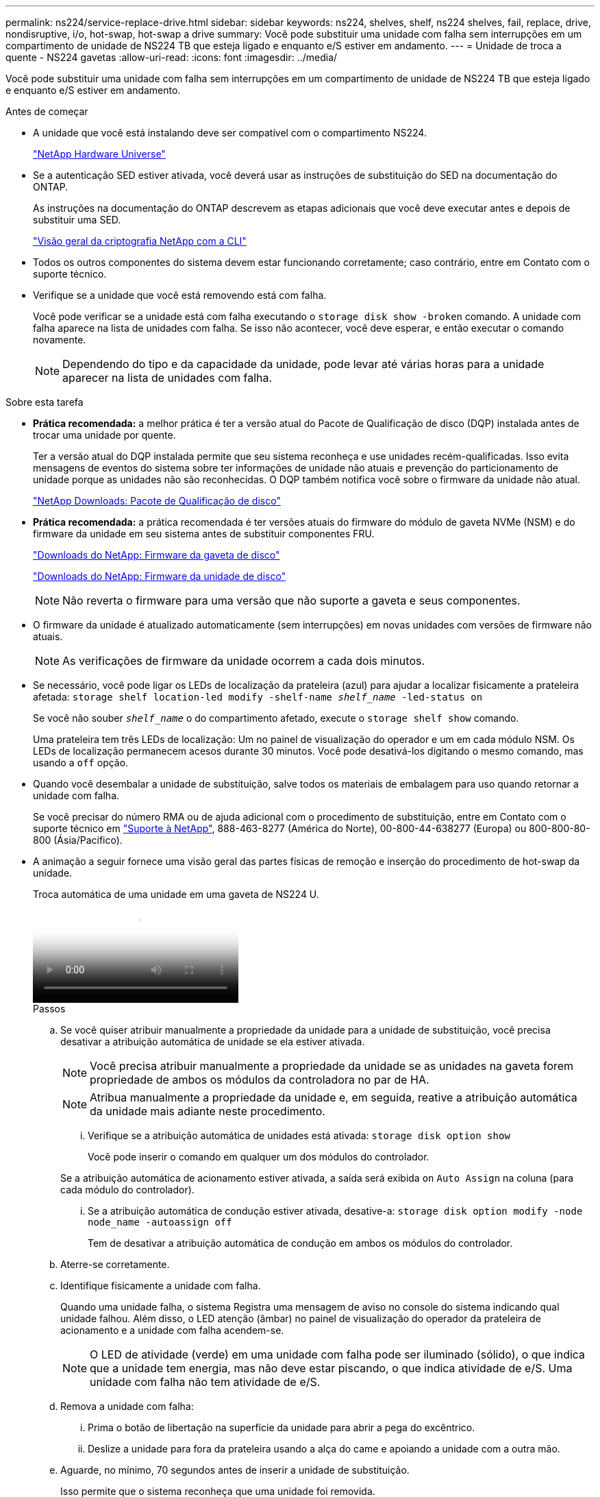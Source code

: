 ---
permalink: ns224/service-replace-drive.html 
sidebar: sidebar 
keywords: ns224, shelves, shelf, ns224 shelves, fail, replace, drive, nondisruptive, i/o, hot-swap, hot-swap a drive 
summary: Você pode substituir uma unidade com falha sem interrupções em um compartimento de unidade de NS224 TB que esteja ligado e enquanto e/S estiver em andamento. 
---
= Unidade de troca a quente - NS224 gavetas
:allow-uri-read: 
:icons: font
:imagesdir: ../media/


[role="lead"]
Você pode substituir uma unidade com falha sem interrupções em um compartimento de unidade de NS224 TB que esteja ligado e enquanto e/S estiver em andamento.

.Antes de começar
* A unidade que você está instalando deve ser compatível com o compartimento NS224.
+
https://hwu.netapp.com["NetApp Hardware Universe"^]

* Se a autenticação SED estiver ativada, você deverá usar as instruções de substituição do SED na documentação do ONTAP.
+
As instruções na documentação do ONTAP descrevem as etapas adicionais que você deve executar antes e depois de substituir uma SED.

+
https://docs.netapp.com/us-en/ontap/encryption-at-rest/index.html["Visão geral da criptografia NetApp com a CLI"^]

* Todos os outros componentes do sistema devem estar funcionando corretamente; caso contrário, entre em Contato com o suporte técnico.
* Verifique se a unidade que você está removendo está com falha.
+
Você pode verificar se a unidade está com falha executando o `storage disk show -broken` comando. A unidade com falha aparece na lista de unidades com falha. Se isso não acontecer, você deve esperar, e então executar o comando novamente.

+

NOTE: Dependendo do tipo e da capacidade da unidade, pode levar até várias horas para a unidade aparecer na lista de unidades com falha.



.Sobre esta tarefa
* *Prática recomendada:* a melhor prática é ter a versão atual do Pacote de Qualificação de disco (DQP) instalada antes de trocar uma unidade por quente.
+
Ter a versão atual do DQP instalada permite que seu sistema reconheça e use unidades recém-qualificadas. Isso evita mensagens de eventos do sistema sobre ter informações de unidade não atuais e prevenção do particionamento de unidade porque as unidades não são reconhecidas. O DQP também notifica você sobre o firmware da unidade não atual.

+
https://mysupport.netapp.com/site/downloads/firmware/disk-drive-firmware/download/DISKQUAL/ALL/qual_devices.zip["NetApp Downloads: Pacote de Qualificação de disco"^]

* *Prática recomendada:* a prática recomendada é ter versões atuais do firmware do módulo de gaveta NVMe (NSM) e do firmware da unidade em seu sistema antes de substituir componentes FRU.
+
https://mysupport.netapp.com/site/downloads/firmware/disk-shelf-firmware["Downloads do NetApp: Firmware da gaveta de disco"^]

+
https://mysupport.netapp.com/site/downloads/firmware/disk-drive-firmware["Downloads do NetApp: Firmware da unidade de disco"^]

+
[NOTE]
====
Não reverta o firmware para uma versão que não suporte a gaveta e seus componentes.

====
* O firmware da unidade é atualizado automaticamente (sem interrupções) em novas unidades com versões de firmware não atuais.
+

NOTE: As verificações de firmware da unidade ocorrem a cada dois minutos.

* Se necessário, você pode ligar os LEDs de localização da prateleira (azul) para ajudar a localizar fisicamente a prateleira afetada: `storage shelf location-led modify -shelf-name _shelf_name_ -led-status on`
+
Se você não souber `_shelf_name_` o do compartimento afetado, execute o `storage shelf show` comando.

+
Uma prateleira tem três LEDs de localização: Um no painel de visualização do operador e um em cada módulo NSM. Os LEDs de localização permanecem acesos durante 30 minutos. Você pode desativá-los digitando o mesmo comando, mas usando a `off` opção.

* Quando você desembalar a unidade de substituição, salve todos os materiais de embalagem para uso quando retornar a unidade com falha.
+
Se você precisar do número RMA ou de ajuda adicional com o procedimento de substituição, entre em Contato com o suporte técnico em https://mysupport.netapp.com/site/global/dashboard["Suporte à NetApp"^], 888-463-8277 (América do Norte), 00-800-44-638277 (Europa) ou 800-800-80-800 (Ásia/Pacífico).

* A animação a seguir fornece uma visão geral das partes físicas de remoção e inserção do procedimento de hot-swap da unidade.
+
.Troca automática de uma unidade em uma gaveta de NS224 U.
video::733011a7-e03a-41b0-8723-aa840133bf25[panopto]
+
.Passos
.. Se você quiser atribuir manualmente a propriedade da unidade para a unidade de substituição, você precisa desativar a atribuição automática de unidade se ela estiver ativada.
+

NOTE: Você precisa atribuir manualmente a propriedade da unidade se as unidades na gaveta forem propriedade de ambos os módulos da controladora no par de HA.

+

NOTE: Atribua manualmente a propriedade da unidade e, em seguida, reative a atribuição automática da unidade mais adiante neste procedimento.

+
... Verifique se a atribuição automática de unidades está ativada: `storage disk option show`
+
Você pode inserir o comando em qualquer um dos módulos do controlador.

+
Se a atribuição automática de acionamento estiver ativada, a saída será exibida `on` `Auto Assign` na coluna (para cada módulo do controlador).

... Se a atribuição automática de condução estiver ativada, desative-a: `storage disk option modify -node node_name -autoassign off`
+
Tem de desativar a atribuição automática de condução em ambos os módulos do controlador.



.. Aterre-se corretamente.
.. Identifique fisicamente a unidade com falha.
+
Quando uma unidade falha, o sistema Registra uma mensagem de aviso no console do sistema indicando qual unidade falhou. Além disso, o LED atenção (âmbar) no painel de visualização do operador da prateleira de acionamento e a unidade com falha acendem-se.

+

NOTE: O LED de atividade (verde) em uma unidade com falha pode ser iluminado (sólido), o que indica que a unidade tem energia, mas não deve estar piscando, o que indica atividade de e/S. Uma unidade com falha não tem atividade de e/S.

.. Remova a unidade com falha:
+
... Prima o botão de libertação na superfície da unidade para abrir a pega do excêntrico.
... Deslize a unidade para fora da prateleira usando a alça do came e apoiando a unidade com a outra mão.


.. Aguarde, no mínimo, 70 segundos antes de inserir a unidade de substituição.
+
Isso permite que o sistema reconheça que uma unidade foi removida.

.. Insira a unidade de substituição:
+
... Com o manípulo do excêntrico na posição aberta, utilize as duas mãos para introduzir a transmissão de substituição.
... Prima até a unidade parar.
... Feche a pega do came de forma a que a unidade fique totalmente assente no plano intermédio e a pega encaixe no devido lugar.
+
Certifique-se de que fecha lentamente a pega do excêntrico de forma a que fique corretamente alinhada com a face da unidade.



.. Verifique se o LED de atividade (verde) da unidade está aceso.
+
Quando o LED de atividade da unidade está sólido, significa que a unidade tem energia. Quando o LED de atividade da unidade está intermitente, significa que a unidade tem alimentação e e/S está em curso. Se o firmware da unidade estiver sendo atualizado automaticamente, o LED pisca.

.. Se estiver substituindo outra unidade, repita as etapas 3 a 7.
.. Se você desativou a atribuição automática de unidade na etapa 1, atribua manualmente a propriedade da unidade e, em seguida, reative a atribuição automática de unidade, se necessário:
+
... Exibir todas as unidades não possuídas: `storage disk show -container-type unassigned`
+
Você pode inserir o comando em qualquer um dos módulos do controlador.

... Atribuir cada unidade: `storage disk assign -disk disk_name -owner owner_name`
+
Você pode inserir o comando em qualquer um dos módulos do controlador.

+
Você pode usar o caractere curinga para atribuir mais de uma unidade de uma vez.

... Reative a atribuição automática de condução, se necessário: `storage disk option modify -node node_name -autoassign on`
+
Você deve reativar a atribuição automática de acionamento em ambos os módulos do controlador.






